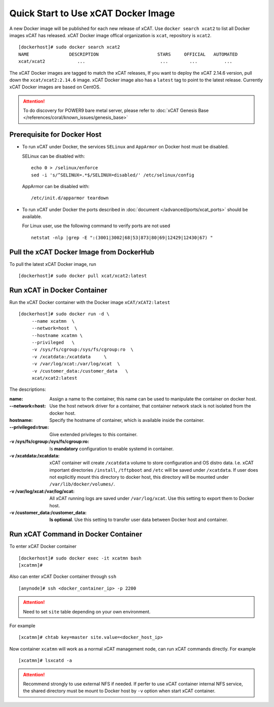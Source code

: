 Quick Start to Use xCAT Docker Image
====================================

A new Docker image will be published for each new release of xCAT. Use ``docker search xcat2`` to list all Docker images xCAT has released. xCAT Docker image offical organization is ``xcat``, repository is ``xcat2``. ::

    [dockerhost]# sudo docker search xcat2 
    NAME               DESCRIPTION                      STARS     OFFICIAL   AUTOMATED
    xcat/xcat2            ...                            ...        ...          ...

The xCAT Docker images are tagged to match the xCAT releases, If you want to deploy the xCAT 2.14.6 version, pull down the ``xcat/xcat2:2.14.6`` image. xCAT Docker image also has a ``latest`` tag to point to the latest release. Currently xCAT Docker images are based on CentOS.

.. Attention::
    To do discovery for POWER9 bare metal server, please refer to :doc:`xCAT Genesis Base </references/coral/known_issues/genesis_base>`

Prerequisite for Docker Host
----------------------------

* To run xCAT under Docker, the services ``SELinux`` and ``AppArmor`` on Docker host must be disabled.

  SELinux can be disabled with: ::

    echo 0 > /selinux/enforce
    sed -i 's/^SELINUX=.*$/SELINUX=disabled/' /etc/selinux/config

  AppArmor can be disabled with: ::

    /etc/init.d/apparmor teardown


* To run xCAT under Docker the ports described in :doc:`document </advanced/ports/xcat_ports>` should be available. 

  For Linux user, use the following command to verify ports are not used :: 

    netstat -nlp |grep -E ":(3001|3002|68|53|873|80|69|12429|12430|67) "

   
Pull the xCAT Docker Image from DockerHub
-----------------------------------------

To pull the latest xCAT Docker image, run ::

    [dockerhost]# sudo docker pull xcat/xcat2:latest


Run xCAT in Docker Container
----------------------------

Run the xCAT Docker container with the Docker image ``xCAT/xCAT2:latest`` ::


    [dockerhost]# sudo docker run -d \
         --name xcatmn  \
         --network=host  \
         --hostname xcatmn \
         --privileged   \
         -v /sys/fs/cgroup:/sys/fs/cgroup:ro  \
         -v /xcatdata:/xcatdata     \
         -v /var/log/xcat:/var/log/xcat  \
         -v /customer_data:/customer_data   \
         xcat/xcat2:latest


The descriptions:
 
:name:
     Assign a name to the container, this name can be used to manipulate the container on docker host.

:--network=host:
     Use the host network driver for a container, that container network stack is not isolated from the docker host.

:hostname:
    Specify the hostname of container, which is available inside the container.

:--privileged=true:
    Give extended privileges to this container.

:-v /sys/fs/cgroup\:/sys/fs/cgroup\:ro:
    Is **mandatory** configuration to enable systemd in container.

:-v /xcatdata\:/xcatdata:
    xCAT container will create ``/xcatdata`` volume to store configuration and OS distro data. I.e. xCAT important directories ``/install``, ``/tftpboot`` and ``/etc`` will be saved under ``/xcatdata``. If user does not explicitly mount this directory to docker host, this directory will be mounted under ``/var/lib/docker/volumes/``.  

:-v /var/log/xcat\:/var/log/xcat:
   All xCAT running logs are saved under ``/var/log/xcat``. Use this setting to export them to Docker host.

:-v /customer_data\:/customer_data:
    **Is optional**. Use this setting to transfer user data between Docker host and container.

Run xCAT Command in Docker Container
------------------------------------

To enter xCAT Docker container ::

    [dockerhost]# sudo docker exec -it xcatmn bash 
    [xcatmn]# 

Also can enter xCAT Docker container through ``ssh`` ::

    [anynode]# ssh <docker_container_ip> -p 2200

.. Attention::
    Need to set ``site`` table depending on your own environment. 

For example ::

    [xcatmn]# chtab key=master site.value=<docker_host_ip>
 

Now container ``xcatmn`` will work as a normal xCAT management node, can run xCAT commands directly.
For example ::

    [xcatmn]# lsxcatd -a

.. Attention::
    Recommend strongly to use external NFS if needed. If perfer to use xCAT container internal NFS service, the shared directory must be mount to Docker host by ``-v`` option when start xCAT container.  
    
